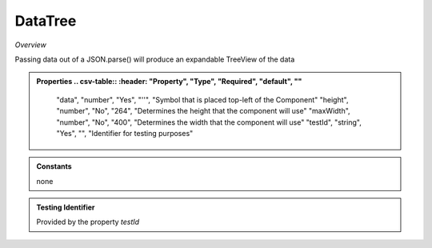 **DataTree**
~~~~~~~~~

*Overview*

Passing data out of a JSON.parse() will produce an expandable TreeView of the data

.. code-block:: sh
   :caption: Example : Default usage

   import { DataTree } from '@ska-telescope/ska-gui-components';

   ...

   <DataTree data={data} testId="testId" />

.. admonition:: Properties
   .. csv-table::
      :header: "Property", "Type", "Required", "default", ""

        "data", "number", "Yes", "''", "Symbol that is placed top-left of the Component"
        "height", "number", "No", "264", "Determines the height that the component will use"
        "maxWidth", "number", "No", "400", "Determines the width that the component will use"
        "testId", "string", "Yes", "", "Identifier for testing purposes"

.. admonition:: Constants

    none

.. admonition:: Testing Identifier

   Provided by the property *testId*